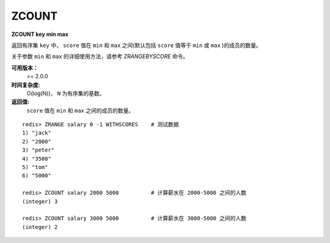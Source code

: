 .. _zcount:

ZCOUNT
=======

**ZCOUNT key min max**

返回有序集 ``key`` 中， ``score`` 值在 ``min`` 和 ``max`` 之间(默认包括 ``score`` 值等于 ``min`` 或 ``max`` )的成员的数量。

关于参数 ``min`` 和 ``max`` 的详细使用方法，请参考 `ZRANGEBYSCORE` 命令。

**可用版本：**
    >= 2.0.0

**时间复杂度:**
    O(log(N))， ``N`` 为有序集的基数。

**返回值:**
     ``score`` 值在 ``min`` 和 ``max`` 之间的成员的数量。

::

    redis> ZRANGE salary 0 -1 WITHSCORES    # 测试数据
    1) "jack"
    2) "2000"
    3) "peter"
    4) "3500"
    5) "tom"
    6) "5000"

    redis> ZCOUNT salary 2000 5000          # 计算薪水在 2000-5000 之间的人数
    (integer) 3

    redis> ZCOUNT salary 3000 5000          # 计算薪水在 3000-5000 之间的人数
    (integer) 2
